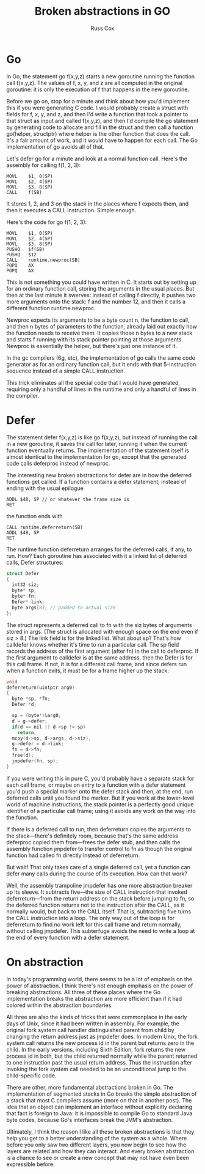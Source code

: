 #+TITLE: Broken abstractions in GO
#+AUTHOR: Russ Cox

* Go

In Go, the statement go f(x,y,z) starts a new goroutine running the function
call f(x,y,z). The values of f, x, y, and z are all computed in the original
goroutine: it is only the execution of f that happens in the new goroutine.

Before we go on, stop for a minute and think about how you'd implement this if
you were generating C code. I would probably create a struct with fields for f,
x, y, and z, and then I'd write a function that took a pointer to that struct as
input and called f(x,y,z), and then I'd compile the go statement by generating
code to allocate and fill in the struct and then call a function go(helper,
structptr) where helper is the other function that does the call. It's a fair
amount of work, and it would have to happen for each call. The Go implementation
of go avoids all of that.

Let's defer go for a minute and look at a normal function call. Here's the
assembly for calling f(1, 2, 3):

#+BEGIN_SRC shell
MOVL    $1, 0(SP)
MOVL    $2, 4(SP)
MOVL    $3, 8(SP)
CALL    f(SB)
#+END_SRC

It stores 1, 2, and 3 on the stack in the places where f expects them, and then
it executes a CALL instruction. Simple enough.

Here's the code for go f(1, 2, 3):

#+BEGIN_SRC shell
MOVL    $1, 0(SP)
MOVL    $2, 4(SP)
MOVL    $3, 8(SP)
PUSHQ   $f(SB)
PUSHQ   $12
CALL    runtime.newproc(SB)
POPQ    AX
POPQ    AX
#+END_SRC

This is not something you could have written in C. It starts out by setting up
for an ordinary function call, storing the arguments in the usual places. But
then at the last minute it swerves: instead of calling f directly, it pushes two
more arguments onto the stack: f and the number 12, and then it calls a
different function runtime.newproc.

Newproc expects its arguments to be a byte count n, the function to call, and
then n bytes of parameters to the function, already laid out exactly how the
function needs to receive them. It copies those n bytes to a new stack and
starts f running with its stack pointer pointing at those arguments. Newproc is
essentially the helper, but there's just one instance of it.

In the gc compilers (6g, etc), the implementation of go calls the same code
generator as for an ordinary function call, but it ends with that 5-instruction
sequence instead of a simple CALL instruction.

This trick eliminates all the special code that I would have generated,
requiring only a handful of lines in the runtime and only a handful of lines in
the compiler.

* Defer

The statement defer f(x,y,z) is like go f(x,y,z), but instead of running the
call in a new goroutine, it saves the call for later, running it when the
current function eventually returns. The implementation of the statement itself
is almost identical to the implementation for go, except that the generated code
calls deferproc instead of newproc.

The interesting new broken abstractions for defer are in how the deferred
functions get called. If a function contains a defer statement, instead of
ending with the usual epilogue

#+BEGIN_SRC shell
ADDL $48, SP // or whatever the frame size is
RET
#+END_SRC

the function ends with

#+BEGIN_SRC shell
CALL runtime.deferreturn(SB)
ADDL $48, SP
RET
#+END_SRC

The runtime function deferreturn arranges for the deferred calls, if any, to
run. How? Each goroutine has associated with it a linked list of deferred calls,
Defer structures:

#+BEGIN_SRC c
struct Defer
{
  int32 siz;
  byte* sp;
  byte* fn;
  Defer* link;
  byte args[8]; // padded to actual size
};
#+END_SRC

The struct represents a deferred call to fn with the siz bytes of arguments
stored in args. (The struct is allocated with enough space on the end even if
siz > 8.) The link field is for the linked list. What about sp? That's how
calldefer knows whether it's time to run a particular call. The sp field records
the address of the first argument (after fn) in the call to deferproc. If the
first argument to calldefer is at the same address, then the Defer is for this
call frame. If not, it is for a different call frame, and since defers run when
a function exits, it must be for a frame higher up the stack:

#+BEGIN_SRC c
void
deferreturn(uintptr arg0)
{
  byte *sp, *fn;
  Defer *d;

  sp = (byte*)&arg0;
  d = g->defer;
  if(d == nil || d->sp != sp)
    return;
  mcpy(d->sp, d->args, d->siz);
  g->defer = d->link;
  fn = d->fn;
  free(d);
  jmpdefer(fn, sp);
}
#+END_SRC

If you were writing this in pure C, you'd probably have a separate stack for
each call frame, or maybe on entry to a function with a defer statement you'd
push a special marker onto the defer stack and then, at the end, run deferred
calls until you found the marker. But if you work at the lower-level world of
machine instructions, the stack pointer is a perfectly good unique identifier of
a particular call frame; using it avoids any work on the way into the function.

If there is a deferred call to run, then deferreturn copies the arguments to the
stack—there's definitely room, because that's the same address deferproc copied
them from—frees the defer stub, and then calls the assembly function jmpdefer to
transfer control to fn as though the original function had called fn directly
instead of deferreturn.

But wait! That only takes care of a single deferred call, yet a function can
defer many calls during the course of its execution. How can that work?

Well, the assembly trampoline jmpdefer has one more abstraction breaker up its
sleeve. It subtracts five—the size of CALL instruction that invoked
deferreturn—from the return address on the stack before jumping to fn, so the
deferred function returns not to the instruction after the CALL, as it normally
would, but back to the CALL itself. That is, subtracting five turns the CALL
instruction into a loop. The only way out of the loop is for deferreturn to find
no work left for this call frame and return normally, without calling jmpdefer.
This subterfuge avoids the need to write a loop at the end of every function
with a defer statement.

* On abstraction

In today's programming world, there seems to be a lot of emphasis on the power
of abstraction. I think there's not enough emphasis on the power of breaking
abstractions. All three of these places where the Go implementation breaks the
abstraction are more efficient than if it had colored within the abstraction
boundaries.

All three are also the kinds of tricks that were commonplace in the early days
of Unix, since it had been written in assembly. For example, the original fork
system call handler distinguished parent from child by changing the return
address just as jmpdefer does. In modern Unix, the fork system call returns the
new process id in the parent but returns zero in the child. In the early
versions, including Sixth Edition, fork returns the new process id in both, but
the child returned normally while the parent returned to one instruction past
the usual return address. Thus the instruction after invoking the fork system
call needed to be an unconditional jump to the child-specific code.

There are other, more fundamental abstractions broken in Go. The implementation
of segmented stacks in Go breaks the simple abstraction of a stack that most C
compilers assume (more on that in another post). The idea that an object can
implement an interface without explicitly declaring that fact is foreign to
Java: it is impossible to compile Go to standard Java byte codes, because Go's
interfaces break the JVM's abstraction.

Ultimately, I think the reason I like all these broken abstractions is that they
help you get to a better understanding of the system as a whole. Where before
you only saw two different layers, you now begin to see how the layers are
related and how they can interact. And every broken abstraction is a chance to
see or create a new concept that may not have even been expressible before.
